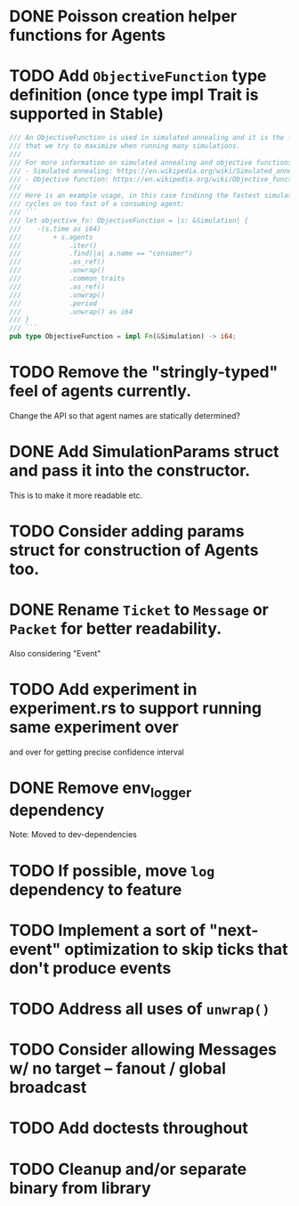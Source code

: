 * DONE Poisson creation helper functions for Agents
* TODO Add =ObjectiveFunction= type definition (once type impl Trait is supported in Stable)
#+BEGIN_SRC rust
/// An ObjectiveFunction is used in simulated annealing and it is the function
/// that we try to maximize when running many simulations.
///
/// For more information on simulated annealing and objective functions, you can refer to the following resources:
/// - Simulated annealing: https://en.wikipedia.org/wiki/Simulated_annealing
/// - Objective function: https://en.wikipedia.org/wiki/Objective_function
///
/// Here is an example usage, in this case findinng the fastest simulation without wasting
/// cycles on too fast of a consuming agent:
/// ```
/// let objective_fn: ObjectiveFunction = |s: &Simulation| {
///    -(s.time as i64)
///        + s.agents
///            .iter()
///            .find(|a| a.name == "consumer")
///            .as_ref()
///            .unwrap()
///            .common_traits
///            .as_ref()
///            .unwrap()
///            .period
///            .unwrap() as i64
/// }
/// ```
pub type ObjectiveFunction = impl Fn(&Simulation) -> i64;
#+END_SRC
* TODO Remove the "stringly-typed" feel of agents currently.
Change the API so that agent names are statically determined?
* DONE Add SimulationParams struct and pass it into the constructor.
This is to make it more readable etc.
* TODO Consider adding params struct for construction of Agents too.
* DONE Rename =Ticket= to =Message= or =Packet= for better readability.
Also considering "Event"
* TODO Add experiment in experiment.rs to support running same experiment over
   and over for getting precise confidence interval
* DONE Remove env_logger dependency
Note: Moved to dev-dependencies
* TODO If possible, move =log= dependency to feature
* TODO Implement a sort of "next-event" optimization to skip ticks that don't produce events
* TODO Address all uses of =unwrap()=
* TODO Consider allowing Messages w/ no target -- fanout / global broadcast
* TODO Add doctests throughout
* TODO Cleanup and/or separate binary from library

